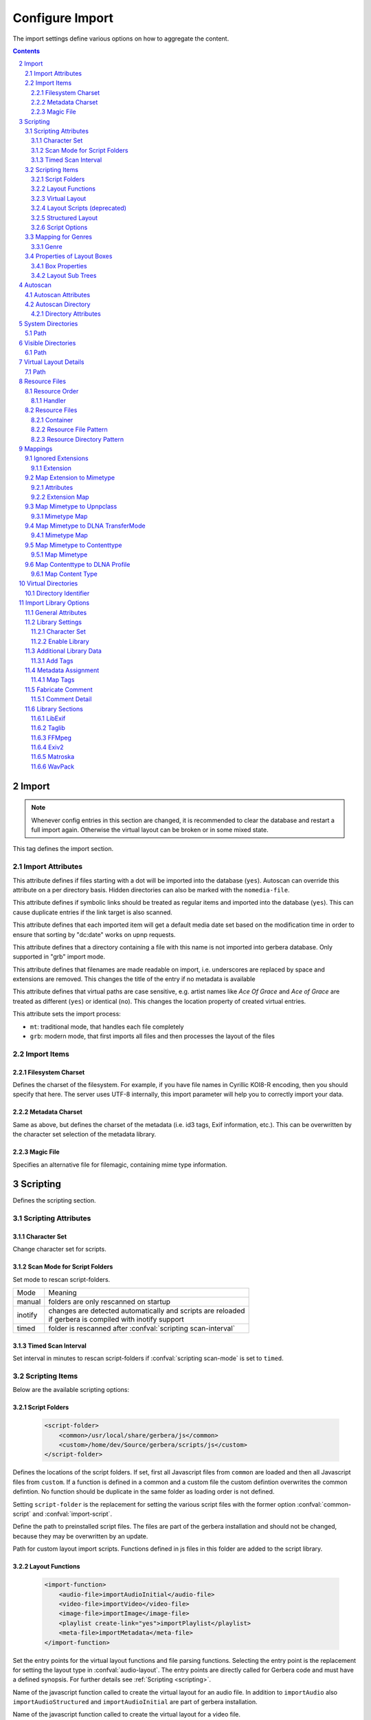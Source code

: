 .. index:: Configure Import

################
Configure Import
################

The import settings define various options on how to aggregate the content.

.. contents::
   :backlinks: entry
.. sectnum::
   :start: 2

.. admonition:: `Overall structure of import section (collapsible)`
   :collapsible: closed


   .. code-block:: xml

      <import>
        <filesystem-charset/>
        <metadata-charset/>
        <scripting>
          <script-folder>
            <common/>
            <custom/>
          </script-folder>
          <import-function/>
          <virtual-layout>
            <import-script/>
            <script-options>
              <script-option/>
            </script-options>
            <genre-map>
              </genre>
            </genre-map>
            <strctured-layout/>
            <boxlayout>
              <box/>
              <chain>
                <link/>
              </chain>
            </boxlayout>
          </virtual-layout>
        </scripting>
        <magic-file/>
        <autoscan>
          <directory/>
        </autoscan>
        <system-directories>
          <add-path/>
        </system-directories>
        <visible-directories>
          <add-path/>
        </visible-directories>
        <layout>
          <path/>
        </layout>
        <resources>
          <order/>
          <fanart/>
          <subtitle/>
          <metafile/>
          <resource/>
          <container/>
        </resources>
        <mappings>
          <ignore-extensions/>
          <extension-mimetype/>
          <mimetype-contenttype/>
          <mimetype-upnpclass/>
          <mimetype-dlnatransfermode/>
          <contenttype-dlnaprofile/>
        </mappings>
        <virtual-directories>
          <key/>
        </virtual-directories>
        <library-options>
          <libexif>
            <auxdata>
              <add-data/>
            </auxdata>
            <metadata>
              <add-data/>
            </metadata>
          </libexif>
          <id3>
            <auxdata>
              <add-data/>
            </auxdata>
            <metadata>
              <add-data/>
            </metadata>
          </id3>
          <ffmpeg>
            <auxdata>
              <add-data/>
            </auxdata>
            <metadata>
              <add-data/>
            </metadata>
          </ffmpeg>
          <exiv2>
            <auxdata>
              <add-data/>
            </auxdata>
            <metadata>
              <add-data/>
            </metadata>
          </exiv2>
          <mkv>
            <auxdata>
              <add-data/>
            </auxdata>
            <metadata>
              <add-data/>
            </metadata>
          </mkv>
          <wavpack/>
            <auxdata>
              <add-data/>
            </auxdata>
            <metadata>
              <add-data/>
            </metadata>
          </wavpack>
        </library-options>
        <online-content>
          ... see respective page
        </online-content>
      </import>


******
Import
******

.. Note::

    Whenever config entries in this section are changed, it is recommended to clear the database
    and restart a full import again. Otherwise the virtual layout can be broken or in some
    mixed state.

.. confval:: import
   :type: :confval:`Section`
   :required: true

   .. code:: xml

       <import hidden-files="no" follow-symlinks="no">

This tag defines the import section.

Import Attributes
-----------------

.. confval:: import hidden-files
   :type: :confval:`Boolean`
   :required: false
   :default: ``no``

   .. code:: xml

      hidden-files="yes"

This attribute defines if files starting with a dot will be imported into the database (``yes``). Autoscan can
override this attribute on a per directory basis. Hidden directories can also be marked with the ``nomedia-file``.

.. confval:: import follow-symlinks
   :type: :confval:`Boolean`
   :required: false
   :default: ``yes``

   .. code:: xml

       follow-symlinks="no"

This attribute defines if symbolic links should be treated as regular items and imported into the database (``yes``).
This can cause duplicate entries if the link target is also scanned.

.. confval:: default-date
   :type: :confval:`Boolean`
   :required: false
   :default: ``yes``

   .. code:: xml

       default-date="no"

This attribute defines that each imported item will get a default media date set based on the modification
time in order to ensure that sorting by "dc:date" works on upnp requests.

.. confval:: nomedia-file
   :type: :confval:`String`
   :required: false
   :default: ``.nomedia``

   .. code:: xml

       nomedia-file=".skip"

This attribute defines that a directory containing a file with this name is not imported into gerbera database.
Only supported in "grb" import mode.

.. confval:: readable-names
   :type: :confval:`Boolean`
   :required: false
   :default: ``yes``

   .. code:: xml

       readable-names="no"

This attribute defines that filenames are made readable on import, i.e. underscores are replaced by space and 
extensions are removed.
This changes the title of the entry if no metadata is available

.. confval:: case-sensitive-tags
   :type: :confval:`Boolean`
   :required: false
   :default: ``yes``

   .. code:: xml

       case-sensitive-tags="no"

This attribute defines that virtual paths are case sensitive, e.g. artist names like `Ace Of Grace` and `Ace of Grace` are treated as different (``yes``) or identical (``no``).
This changes the location property of created virtual entries.

.. confval:: import-mode
   :type: :confval:`Enum` ``grb|mt``
   :required: false
   :default: ``mt``

   .. code:: xml

       import-mode="grb"

This attribute sets the import process:

- ``mt``: traditional mode, that handles each file completely
- ``grb``: modern mode, that first imports all files and then processes the layout of the files


Import Items
------------

Filesystem Charset
^^^^^^^^^^^^^^^^^^

.. confval:: filesystem-charset
   :type: :confval:`String`
   :required: false
   :default: if ``nl_langinfo()`` function is present, this setting will be auto detected based on your system locale, else set to ``UTF-8``.

   .. code:: xml

      <filesystem-charset>UTF-8</filesystem-charset>

Defines the charset of the filesystem. For example, if you have file names in Cyrillic KOI8-R encoding, then you
should specify that here. The server uses UTF-8 internally, this import parameter will help you to correctly import your data.


Metadata Charset
^^^^^^^^^^^^^^^^

.. confval:: metadata-charset
   :type: :confval:`String`
   :required: false
   :default: if ``nl_langinfo()`` function is present, this setting will be auto detected based on your system locale, else set to ``UTF-8``.

   .. code:: xml

      <metadata-charset>UTF-8</metadata-charset>

Same as above, but defines the charset of the metadata (i.e. id3 tags, Exif information, etc.). This can be overwritten by
the character set selection of the metadata library.

Magic File
^^^^^^^^^^

.. confval:: magic-file
   :type: :confval:`String`
   :required: false
   :default: `System default`

   .. code:: xml

      <magic-file>/path/to/my/magic-file</magic-file>

Specifies an alternative file for filemagic, containing mime type information.


*********
Scripting
*********

.. confval:: scripting
   :type: :confval:`Section`
   :required: false

   .. code:: xml

      <scripting script-charset="UTF-8" scan-mode="inotify">

Defines the scripting section.

Scripting Attributes
--------------------

Character Set
^^^^^^^^^^^^^

.. confval:: script-charset
   :type: :confval:`String`
   :required: false
   :default: ``UTF-8``

   .. code:: xml

      script-charset="Latin1"

Change character set for scripts.

Scan Mode for Script Folders
^^^^^^^^^^^^^^^^^^^^^^^^^^^^

.. confval:: scripting scan-mode
   :type: :confval:`Enum` (``manual|inotify|timed``)
   :required: false
   :default: ``manual``

   .. versionadded:: 2.6.1
   .. code:: xml

      scan-mode="inotify"

Set mode to rescan script-folders.

+---------+---------------------------------------------------------------+
| Mode    | Meaning                                                       |
+---------+---------------------------------------------------------------+
| manual  | folders are only rescanned on startup                         |
+---------+---------------------------------------------------------------+
| inotify | | changes are detected automatically and scripts are reloaded |
|         | | if gerbera is compiled with inotify support                 |
+---------+---------------------------------------------------------------+
| timed   | folder is rescanned after :confval:`scripting scan-interval`  |
+---------+---------------------------------------------------------------+

Timed Scan Interval
^^^^^^^^^^^^^^^^^^^

.. confval:: scripting scan-interval
   :type: :confval:`Time`
   :required: false
   :default: ``48:00``

   .. code:: xml

      scan-interval="24:00"

Set interval in minutes to rescan script-folders if :confval:`scripting scan-mode` is set to ``timed``.

Scripting Items
---------------

Below are the available scripting options:

Script Folders
^^^^^^^^^^^^^^

.. confval:: script-folder
   :type: :confval:`Section`
   :required: true
.. versionadded:: 2.0
..

   .. code:: xml

      <script-folder>
          <common>/usr/local/share/gerbera/js</common>
          <custom>/home/dev/Source/gerbera/scripts/js</custom>
      </script-folder>


Defines the locations of the script folders. If set, first all Javascript files from ``common`` are loaded and
then all Javascript files from ``custom``. If a function is defined in a common and a custom file the custom defintion
overwrites the common defintion. No function should be duplicate in the same folder as loading order is not defined.

Setting ``script-folder`` is the replacement for setting the various script files with the former option :confval:`common-script` and :confval:`import-script`.

.. confval:: script-folder common
   :type: :confval:`Path`
   :required: true
   :default: ``${prefix}/share/gerbera/js``, `where ${prefix} is your installation prefix directory.`

   .. code:: xml

      <common>/usr/local/share/gerbera/js</common>

Define the path to preinstalled script files. The files are part of the gerbera installation and should not be changed,
because they may be overwritten by an update.

.. confval:: script-folder custom
   :type: :confval:`Path`
   :required: false

   .. code:: xml

      <custom>/etc/gerbera/js</custom>

Path for custom layout import scripts. Functions defined in js files in this folder are added to the script library.

.. _import-function:

Layout Functions
^^^^^^^^^^^^^^^^

.. confval:: import-function
   :type: :confval:`Section`
   :required: true
.. versionadded:: 2.0
..

   .. code:: xml

       <import-function>
           <audio-file>importAudioInitial</audio-file>
           <video-file>importVideo</video-file>
           <image-file>importImage</image-file>
           <playlist create-link="yes">importPlaylist</playlist>
           <meta-file>importMetadata</meta-file>
       </import-function>

Set the entry points for the virtual layout functions and file parsing functions. Selecting the entry point is the replacement for setting
the layout type in :confval:`audio-layout`. The entry points are directly called for Gerbera code and must have a defined synopsis.
For further details see :ref:`Scripting <scripting>`.

.. confval:: audio-file
   :type: :confval:`String`
   :required: false
   :default: ``importAudio``

Name of the javascript function called to create the virtual layout for an audio file.
In addition to ``importAudio`` also ``importAudioStructured`` and ``importAudioInitial`` are part of gerbera installation.

.. confval:: video-file
   :type: :confval:`String`
   :required: false
   :default: ``importVideo``

Name of the javascript function called to create the virtual layout for a video file.

.. confval:: image-file
   :type: :confval:`String`
   :required: false
   :default: ``importImage``

Name of the javascript function called to create the virtual layout for an image file.

.. confval:: playlist
   :type: :confval:`String`
   :required: false
   :default: ``importPlaylist``

Name of the javascript function called to parse a playlist file.

   .. confval:: playlist create-link
          :type: :confval:`Boolean`
          :required: false
          :default: ``yes``
   ..

      .. code:: xml

         create-link="no"

    Links the playlist to the virtual container which contains the expanded playlist items. This means, that
    if the actual playlist file is removed from the database, the virtual container corresponding to the playlist will also be removed.

.. confval:: meta-file
   :type: :confval:`String`
   :required: false
   :default: ``importMetadata``

Name of the javascript function invoked during the first import phase to gather metadata from additional files.
Currently support for ``nfo`` files is implemented (https://kodi.wiki/view/NFO_files/Templates).

The search pattern to identify metadata files is set in :confval:`resources` section.

.. _virtual-layout:

Virtual Layout
^^^^^^^^^^^^^^

.. confval:: virtual-layout
   :type: :confval:`Section`
   :required: true

   .. code:: xml

      <virtual-layout type="builtin" audio-layout="Default">

Defines options for the virtual container layout; the so called ”virtual container layout” is the way how the
server organizes the media according to the extracted metadata.
For example, it allows sorting audio files by Album, Artist, Year and so on.

.. confval:: virtual-layout type
   :type: :confval:`Enum` (``builtin|js|disabled``)
   :required: false
   :default: ``js`` if gerbera was compiled with javascript support, ``builtin`` otherwise.

   .. code:: xml
   
       type="js"

Specifies what will be used to create the virtual layout, possible values are:

-  ``builtin``: a default layout will be created by the server
-  ``js``: a user customizable javascript will be used (Gerbera must be compiled with js support)
-  ``disabled``: only PC-Directory structure will be created, i.e. no virtual layout

Specifies the virtual layout to be created:

.. confval:: audio-layout
   :type: :confval:`String`
   :required: false
   :default: ``Default``
.. versionremoved:: HEAD Migrate your configuration to use :ref:`import-function`.

-  **Default**: ``addAudio`` is used to create the virtual layout
-  **Structured**: ``addAudioStructured`` is used to create the virtual layout (only in combination with javascript)

.. confval:: video-layout
   :type: :confval:`String`
   :required: false
   :default: ``Default``
.. versionremoved:: HEAD Migrate your configuration to use :ref:`import-function`.

.. confval:: image-layout
   :type: :confval:`String`
   :required: false
   :default: ``Default``
.. versionremoved:: HEAD Migrate your configuration to use :ref:`import-function`.

The virtual layout can be adjusted using an import script which is defined as follows:

   .. code:: xml

      audio-layout="Default|Structured"
      video-layout="Default"
      image-layout="Default"

Layout Scripts (deprecated)
^^^^^^^^^^^^^^^^^^^^^^^^^^^

.. confval:: common-script
   :type: :confval:`Path`
   :required: false
   :default: ``${prefix}/share/gerbera/js/common.js``, `where ${prefix} is your installation prefix directory.`
.. versionremoved:: HEAD Migrate your configuration to use :ref:`import-function`.
.. versionchanged:: 2.0 Was required until 2.0, if virtual layout type is "js".
..

   .. code:: xml

       <common-script>/path/to/my/common-script.js</common-script>

Points to the so called common script - it is a shared library of js helper functions.
For more details read :ref:`scripting <scripting>`

.. confval:: custom-script
   :type: :confval:`Path`
   :required: false
   :default: empty
.. versionremoved:: HEAD Migrate your configuration to use :ref:`import-function`.
..

   .. code:: xml

      <custom-script>/path/to/my/custom-script.js</custom-script>

Points to the custom script - think of it as a custom library of js helper functions, functions added
there can be used in your import and in your playlist scripts. Theses functions also overwrite functions from the common script.
For more details read :ref:`scripting <scripting>`

.. confval:: import-script
   :type: :confval:`Path`
   :required: false
   :default: ``${prefix}/share/gerbera/js/import.js``, `where ${prefix} is your installation prefix directory.`
.. versionremoved:: HEAD Migrate your configuration to use :ref:`import-function`.
.. versionchanged:: 2.0 Was required until 2.0, if virtual layout type is "js".
..

   .. code:: xml

      <import-script>/path/to/my/import-script.js</import-script>

Points to the script invoked upon media import. For more details read about :ref:`scripting <scripting>`.

.. confval:: playlist-script
   :type: :confval:`Path`
   :required: false
   :default:  ``${prefix}/share/gerbera/js/playlists.js``, `where ${prefix} is your installation prefix directory.`
.. versionremoved:: HEAD Migrate your configuration to use :ref:`import-function`.
.. versionchanged:: 2.0 Was required until 2.0, if virtual layout type is "js".
..

   .. code:: xml

      <playlist-script create-link="yes">/path/to/my/playlist-script.js</playlist-script>

Points to the script that is parsing various playlists, by default parsing of pls, m3u and asx playlists is implemented,
however the script can be adapted to parse almost any kind of text based playlist. For more details read :ref:`scripting <scripting>`


   .. confval:: playlist-script create-link
          :type: :confval:`Boolean`
          :required: false
          :default: ``yes``
   ..

      .. code:: xml

         create-link="no"

    Links the playlist to the virtual container which contains the expanded playlist items. This means, that
    if the actual playlist file is removed from the database, the virtual container corresponding to the playlist will also be removed.


.. confval:: metafile-script
   :type: :confval:`Path`
   :required: false
   :default:  ``${prefix}/share/gerbera/js/metadata.js``, `where ${prefix} is your installation prefix directory.`
.. versionremoved:: HEAD Migrate your configuration to use :ref:`import-function`.
.. versionchanged:: 2.0 Was required until 2.0, if virtual layout type is "js".
..

   .. code:: xml

      <metafile-script>/path/to/my/metadata-script.js</metafile-script>

Points to the main metadata parsing script which is invoked during the first import phase to gather metadata from additional files.
Currently support for nfo files is implemented (https://kodi.wiki/view/NFO_files/Templates).

The search pattern is set in resources section.

Structured Layout
^^^^^^^^^^^^^^^^^

.. confval:: structured-layout
   :type: :confval:`Section`
   :required: false

   .. code:: xml

      <structured-layout skip-chars="" div-char="-" />

Adjust layout of boxes for large collections in structured layout. Set :confval:`audio-file` to ``importAudioStructured`` and choose values best for your media library.

   .. confval:: div-char
      :type: :confval:`String`
      :required: false
      :default: ``-``
   ..

      .. code:: xml

         div-char="+"

   Symbols to use around the box text.

   .. confval:: skip-chars
      :type: :confval:`String`
      :required: false
      :default: ``-``
   ..

      .. code:: xml

        skip-chars="+-"

   Special characters in the beginning of a title that are not used for building a box.

.. _script-options:

Script Options
^^^^^^^^^^^^^^

.. confval:: script-options
   :type: :confval:`Section`
   :required: false

   .. code:: xml

       <script-options></script-options>

Contains options to pass into scripts. All values are available in scripts as e.g.
``config['/import/scripting/virtual-layout/script-options/script-option'].test``.
For more details see :ref:`scripting <scripting>`

**Child tags:**

.. confval:: script-option
   :type: :confval:`Section`
   :required: false

   .. code:: xml

      <script-option name="test" value="42"/>

Set option ``value`` for option ``name``.

   .. confval:: script-option name
      :type: :confval:`String`
      :required: true
   ..

      .. code:: xml

          name="test"

   Name of the option.

   .. confval:: script-option value
      :type: :confval:`String`
      :required: true
   ..


      .. code:: xml

         value="42"

    Value of the option.

Mapping for Genres
------------------

Media files are tagged with a variety of genres. The goal of genre-mapping is to move serveral of these original genres into the
same box instead of creating a box for each genre.

.. confval:: genre-map
   :type: :confval:`Section`
   :required: false

   .. code:: xml

       <genre-map>
          <genre from="Special Disco Mix" to="Pop"/>
       </genre-map>

Define mapping of genres to other text.
Genres is relevant for :confval:`virtual-layout type` ``builtin`` and ``js`` regardless of its position
in the configuration file.

Genre
^^^^^

.. confval:: genre
   :type: :confval:`Section`
   :required: false

   .. code:: xml

      <genre from="Special Disco Mix" to="Pop"/>

Replace genre ``from`` by genre ``to``.

   .. confval:: genre from
      :type: :confval:`String`
      :required: true
   ..

      .. code:: xml

          from="Special Disco Mix"

   Original genre value. Can be a regular expression.

   .. confval:: genre to
      :type: :confval:`String`
      :required: true
   ..

      .. code:: xml

         to="Pop"

   Target genre value.

.. _boxlayout:

Properties of Layout Boxes
--------------------------

.. confval:: boxlayout
   :type: :confval:`Section`
   :required: false
   :default: Extensible Default: Without ``extend="true"`` all missing entries are reported

   .. versionadded:: 2.0.0
   .. code:: xml

      <boxlayout extend="true">
         <box key="Audio/myBox" title="New" class="object.container.album.musicAlbum" size="8" enabled="yes" />
      </boxlayout>

Boxlayout is relevant for :confval:`virtual-layout type` ``builtin`` and ``js`` regardless of its position
in the configuration file.

Box Properties
^^^^^^^^^^^^^^

.. confval:: box
   :type: :confval:`Section`
   :required: false

   .. code:: xml

       <box key="Audio/myBox" title="New" class="object.container.album.musicAlbum" size="8" enabled="yes" />

Set properties for box.

   .. confval:: box key
      :type: :confval:`String`
      :required: true
   ..

      .. code:: xml

          key="Audio/audioRoot"

   Configure Box ``key``.
   The key that is used in javascript and builtin layout to refer the the config.

   .. confval:: box title
      :type: :confval:`String`
      :required: true
   ..

      .. code:: xml

         title="Music"

   The title to use for the respective box.

   .. confval:: box class
      :type: :confval:`String`
      :required: false
      :default: ``object.container``
   ..

      .. code:: xml

         class="object.container.album.musicAlbum"

   Set the upnp class for the respective box.

   .. confval:: box upnp-shortcut
      :type: :confval:`String`
      :required: false
      :default: empty
   ..

      .. versionadded:: 2.4.0
      .. code:: xml

         upnp-shortcut="MUSIC_ARTISTS"

   Set the upnp shortcut label for this box. The last container created based on this
   box will be added to the shortcuts feature field.
   For more details see UPnP-av-ContentDirectory-v4-Service, page 357.

   .. confval:: box sort-key
      :type: :confval:`String`
      :required: false
      :default: empty
   ..

      .. versionadded:: 2.6.0
      .. code:: xml

         sort-key="0123"

   Define special sorting key for the box instead of its title.

   .. confval:: box enabled
      :type: :confval:`Boolean`
      :required: false
      :default: ``yes``
   ..

      .. code:: xml

         enabled="no"

   Disable the respective box. Disabling boxes depends on support by the respective layout.

   .. confval:: box searchable
      :type: :confval:`Boolean`
      :required: false
      :default: ``yes``
   ..

      .. versionadded:: HEAD
      .. code:: xml

         searchable="no"

   Activate/deactivate box content for search. Especially relevant for artists, albums and genres.
   To avoid duplicate results in search only one box of each type should be searchable.
   The respective layout may overwrite the setting to enforce this rule.

   .. confval:: box size
      :type: :confval:`Interval`
      :required: false
      :default: ``1``
   ..

      .. code:: xml

         size="6"

   Type of the box in structured layout. The following values are supported

   -  ``1``: One large box
   -  ``2``: Two boxes with 13 items each
   -  ``3``: Boxes with 8, 9, 9 letters
   -  ``4``: Boxes with 7, 6, 7, 6 letters
   -  ``5``: Boxes with 5, 5, 5, 6, 5 letters
   -  ``6``: Boxes with 4, 5, 4, 4, 5, 4 letters
   -  ``7``: Boxes with 4, 3, 4, 4, 4, 3, 4 letters
   -  ``9``: Boxes with 5, 5, 5, 4, 1, 6 letters; a large box for T
   -  ``13``: Boxes with 2 letters each
   -  ``26``: A speparate box for each letter

Layout Sub Trees
^^^^^^^^^^^^^^^^

.. confval:: chain
   :type: :confval:`Section`
   :required: false

   .. versionadded:: 2.6.0
   .. code:: xml

      <chain type="audio|video|image">
        <link key=".." />
      </chain>

Define a user specific sub tree in virtual layout. Only available for ``js`` layout.

   .. confval:: chain type
      :type: :confval:`Enum` (``audio|video|image``)
      :required: true
   ..

      .. code:: xml

         type="audio|video|image"

      Set the import script type where the chain is added. Valid values are:
      ``audio``, ``video`` and ``image``.

**Child tags:**

.. confval:: link
   :type: :confval:`Section`
   :required: false

   .. code:: xml

       <link key="Audio/audioTest" title="obj.title" metaData="obj.metaData" />
       <link key="Audio/audioRoot"/>

Define or reference link in chain.

**Attributes:**

   .. confval:: link key
      :type: :confval:`String`
      :required: true
   ..

      .. code:: xml

         key="Audio/audioRoot"

   Either the key of an existing ``<box>`` or the identifier of a new box.

   .. confval:: link properties
      :type: :confval:`String`
      :required: false
   ..

      .. code:: xml

         title="obj.title"
         class="'object.container.genre.musicGenre'"
         upnpShortcut="''"
         sortKey="'0000' + obj.title"
         res="obj.res"
         aux="obj.aux"
         refID="obj.id"

   Set the properties of the container to be created. Property stateents
   are evaluated in javascript with ``obj`` and ``media`` objects as
   sources. Constant values must be enclosed in ticks ``''``.

   .. confval:: link metaData
      :type: :confval:`String`
      :required: false
   ..

      .. code:: xml

          metaData="obj.metaData"
          metaData="M_ALBUM: obj.metaData[M_ALBUM], M_ARTIST: obj.metaData[M_ALBUMARTIST]"

   Define the metadata of the new container. For metadata there is a second format for the
   properties: ``M_ALBUM: obj.metaData[M_ALBUM], M_ARTIST: obj.metaData[M_ALBUMARTIST]``.
   Individual metadata properties can be set and must be separated by commas. The list of
   available properties can be found in :ref:`scripting <scripting>`.


.. _autoscan:

********
Autoscan
********

.. confval:: autoscan
   :type: :confval:`Section`
   :required: false

   .. code:: xml

      <autoscan use-inotify="auto" inotify-attrib="yes">

Specifies a list of default autoscan directories.

This section defines persistent autoscan directories. It is also possible to define autoscan directories in the UI,
the difference is that autoscan directories that are defined via the config file can not be removed in the UI.
Even if the directory gets removed on disk, the server will try to monitor the specified location and will re add
the removed directory if it becomes available/gets created again.

Autoscan Attributes
-------------------

   .. confval:: use-inotify
      :type: :confval:`Enum` (``yes|no|auto``)
      :required: false
      :default: ``auto``
   ..

      .. code:: xml

         use-inotify="yes"

   Specifies if the inotify autoscan feature should be enabled. The default value is ``auto``, which means that
   availability of inotify support on the system will be detected automatically, it will then be used if available.
   Setting the option to 'no' will disable inotify even if it is available. Allowed values: "yes", "no", "auto"

   .. confval:: inotify-attrib
      :type: :confval:`Boolean`
      :required: false
      :default: ``no``
   ..

      .. versionadded:: 2.2.0
      .. code:: xml

         inotify-attrib="yes|no"

    Specifies if the inotify will also monitor for attribute changes like owner change or access given.

Autoscan Directory
------------------

.. confval:: directory
   :type: :confval:`Section`
   :required: false

   .. code:: xml

      <directory location="/media" mode="timed" interval="3600"
                 recursive="no" hidden-files="no"/>
      <directory location="/audio" mode="inotify"
                 recursive="yes" hidden-files="no"/>
      <directory location="/video" mode="manual"
                 recursive="yes" hidden-files="no"/>

Defines an autoscan directory and it's parameters.

Directory Attributes
^^^^^^^^^^^^^^^^^^^^

.. confval:: directory location
   :type: :confval:`Path`
   :required: true
..

   .. code:: xml

      location=...

Absolute path to the directory that shall be monitored.

.. confval:: directory mode
   :type: :confval:`Enum` (``inotify|timed|manual``)
   :required: true
..

   .. code:: xml

      mode="inotify|timed|manual"

The values have the following meaning:

- ``timed`` mode rescans the given directory in specified intervals
- ``inotify`` mode uses the kernel inotify mechanism to watch for filesystem events.
- ``manual`` requires user interaction on web ui.

.. confval:: directory interval
   :type: :confval:`Time`
   :required: true
..

   .. code:: xml

      interval="1500"

Scan interval in seconds. The value can be given in a valid time format.

.. confval:: directory recursive
   :type: :confval:`Boolean`
   :required: true
   :default: ``no``
..

   .. code:: xml

      recursive="yes"

Specifies if autoscan shall monitor the given directory including all sub directories.

.. confval:: directory dirtypes
   :type: :confval:`Boolean`
   :required: false
   :default: ``yes``
..

   .. versionadded:: 2.3.0
   .. code:: xml

      dirtypes="no"

Specifies if containers in PC Directory will get container types like albums based
on the majority of child items.

.. confval:: directory hidden-files
   :type: :confval:`Boolean`
   :required: false
   :default: `value specified in` :confval:`import hidden-files`
..

   .. code:: xml

      hidden-files="no"

Process hidden files, overrides the ``hidden-files`` value in the ``<import/>`` tag.

.. confval:: directory follow-symlinks
   :type: :confval:`Boolean`
   :required: false
   :default: `value specified in` :confval:`import follow-symlinks`
..

   .. versionadded:: 2.0.0
   .. code:: xml

      follow-symlinks="no"

Symbolic links should be treated as regular items and imported into the database (``yes``).
This can cause duplicate entries if the link target is also scanned
overrides the ``follow-symlinks`` value in the ``<import/>`` tag.

.. confval:: directory retry-count
   :type: :confval:`Integer` (non-negative)
   :required: false
   :default: ``0``
..

   .. versionadded:: 2.2.0
   .. code:: xml

      retry-count="3"

This attribute can be used to allow multiple attempts to access files
in case of mounted volumes. In some cases inotify events are raised
before the directory or file is fully available, causing an access
permission error and the import fails.
This attribute is only available in config.xml at the moment.

.. confval:: force-reread-unknown
   :type: :confval:`Boolean`
   :required: false
   :default: ``no``
..

   .. versionadded:: 2.5.0
   .. code:: xml

      force-reread-unknown="yes"

This attribute forces that files without changes are reread (on startup) if their upnp class is unset or "object.item".
This can happen if the first scan (e.g. via inotify) did not get all details of the file correctly.
This is mostly the case if the media folder is exported on the network and files are written via network.
Be aware that the startup will take longer if there is a large number of non-media files in the folder

.. confval:: media-type
   :type: :confval:`String`
   :required: false
   :default: ``Any``
..

   .. code:: xml
   
       media-type="Music|AudioBook"

Only import audio/image/video from directory to virtual layout if upnp class is subclass.
Values can be concatenated by ``|``. Allowed values are:

+------------------+--------------------------------------+
| Value            | Upnp Class                           |
+==================+======================================+
| Any              | object.item                          |
+------------------+--------------------------------------+
| Audio            | object.item.audioItem                |
+------------------+--------------------------------------+
| Music            | object.item.audioItem.musicTrack     |
+------------------+--------------------------------------+
| AudioBook        | object.item.audioItem.audioBook      |
+------------------+--------------------------------------+
| AudioBroadcast   | object.item.audioItem.audioBroadcast |
+------------------+--------------------------------------+
| Image            | object.item.imageItem                |
+------------------+--------------------------------------+
| Photo            | object.item.imageItem.photo          |
+------------------+--------------------------------------+
| Video            | object.item.videoItem                |
+------------------+--------------------------------------+
| Movie            | object.item.videoItem.movie          |
+------------------+--------------------------------------+
| MusicVideo       | object.item.videoItem.musicVideoClip |
+------------------+--------------------------------------+
| TV               | object.item.videoItem.videoBroadcast |
+------------------+--------------------------------------+

.. confval:: container-type-audio
   :type: :confval:`String`
   :required: false
   :default: ``object.container.album.musicAlbum``
..

.. confval:: container-type-image
   :type: :confval:`String`
   :required: false
   :default: ``object.container.album.photoAlbum``
..

.. confval:: container-type-video
   :type: :confval:`String`
   :required: false
   :default: ``object.container``
..

   .. code:: xml

      container-type-audio="object.container"
      container-type-image="object.container"
      container-type-video="object.container"

Set the default container type for virtual containers and for physical containers in grb-mode during import.
This is especially useful if the virtual layout simulates the filesystem structure and is not derived from metadata.
The first object that is added to the container determines the property (audio/image/video) used.

******************
System Directories
******************

.. confval:: system-directories
   :type: :confval:`Section`
   :required: false
   :default: Extensible Default, see :confval:`extend`

   .. code:: xml

      <system-directories>
         <add-path name="/sys"/>
      </system-directories>

Specifies a list of system directories hidden in filesystem web ui.

If the element does not exists, the default list of system directories is set to ``/bin, /boot, /dev, /etc, /lib, /lib32, /lib64, /libx32, /proc, /run, /sbin, /sys, /tmp, /usr, /var``.

Path
----

.. confval:: system-directories add-path
   :type: :confval:`Section`
   :required: false
..

   .. code:: xml

      <add-path name="/sys"/>

Defines a system directory.

   .. confval:: system-directories add-path name
      :type: :confval:`Path`
      :required: true
   ..

      .. code:: xml

         name="/sys"

   Absolute path to the directory that shall be hidden.


*******************
Visible Directories
*******************

.. confval:: visible-directories
   :type: :confval:`Section`
   :required: false
   :default: Extensible Default, see :confval:`extend`

   .. code:: xml

      <visible-directories>
          <add-path name="/home/media"/>
      </visible-directories>

Specifies a list of system directories visible in filesystem web ui. It can contain any path which is accessible by the gerbera server.

If the element exists it supercedes :confval:`system-directories`, i.e., only visible directories can be selected in web ui.
This is the more forward way of defining content but cannot be defaulted.

Path
----

.. confval:: visible-directories add-path
   :type: :confval:`Section`
   :required: false
..

   .. code:: xml
 
       <add-path name="/home/media"/>

Defines a visible directory.

The attributes specify various options:

   .. confval:: visible-directories add-path name
      :type: :confval:`Path`
      :required: true
   ..

      .. code:: xml

         name="/home/media"

   Absolute path to the directory that shall be visible.


**********************
Virtual Layout Details
**********************

.. confval:: layout
   :type: :confval:`Section`
   :required: false
..

   .. code:: xml

      <layout parent-path="yes">
        <path from="Videos/Action" to="Action-Videos"/>
      </layout>

Defines various layout options for generated virtual layout.

   .. confval:: parent-path
      :type: :confval:`Boolean`
      :required: true
      :default: ``no``
   ..

      .. code:: xml

         parent-path="yes"

   Values of ``yes`` or ``no`` are allowed, specifies if parent path is added to virtual layout.
   If set to ``no`` "/home/.../Videos/Action/a.mkv" with rootpath "/home/.../Videos" becomes "Action"
   otherwise "Videos/Action". Setting to ``yes`` produces the layout of gerbera before version 1.5.

Path
----

.. confval:: layout path
   :type: :confval:`Section`
   :required: false
..

   .. code:: xml

      <path from="Videos/Action" to="Action-Videos"/>

Map a virtual path element. This allows reducing path elements or merging different sources into a common tree.
Thema replacement is executed after calculation of virtual layout, i.e. after builtin or js layout script.

   .. confval:: path from
      :type: :confval:`String`
      :required: true
   ..

      .. code:: xml

         from="..."

   Source path. Can be a regular expression.

   .. confval:: path to
      :type: :confval:`String`
      :required: true
   ..

      .. code:: xml

         to="..."

   Target path. ``/`` can be used to create sub structure.


**************
Resource Files
**************

.. confval:: resources
   :type: :confval:`Section`
   :required: false
..

   .. code:: xml

      <resources case-sensitive="yes">

Defines various resource options for file based resources. Older versions of Gerbera added sereral files automatically.
For performance reasons no pattern is added by default anymore. You can set up your correct fanart file by yourself,
if no image is embedded in your media. If you have subtitle files, add the correct pattern, also.

   .. confval:: case-sensitive
      :type: :confval:`Boolean`
      :required: false
      :default: ``yes``
   ..

      .. code:: xml

         case-sensitive="no"

   This attribute defines whether search patterns are treated case sensitive or not, i.e. if set to ``no`` the file name
   ``cover.png`` matches anything like ``Cover.PNG`` or ``cover.PNG``.

Resource Order
--------------

.. confval:: order
   :type: :confval:`Section`
   :required: false
..

    .. code:: xml

        <order>...</order>

Define the order in which the metadata is rendered in the output

Handler
^^^^^^^

.. confval:: handler
   :type: :confval:`Section`
   :required: false
..

   .. code:: xml

      <handler name="Fanart"/>

   .. confval:: handler name
      :type: :confval:`String`
      :required: true
   ..

      .. code:: xml

         name="..."


    Valid handler names are ``Default``, ``LibExif``, ``TagLib``, ``Transcode``, ``Fanart``, ``Exturl``, ``MP4``, ``FFmpegThumbnailer``, ``Flac``, ``Matroska``, ``Subtitle``, ``Resource``, ``ContainerArt``

Resource Files
--------------

.. confval:: container
   :type: :confval:`Section`
   :required: false
   :default: Extensible Default, see :confval:`extend`
.. confval:: fanart
   :type: :confval:`Section`
   :required: false
   :default: Extensible Default, see :confval:`extend`
.. confval:: subtitle
   :type: :confval:`Section`
   :required: false
   :default: Extensible Default, see :confval:`extend`
.. confval:: metafile
   :type: :confval:`Section`
   :required: false
   :default: Extensible Default, see :confval:`extend`
.. confval:: resource
   :type: :confval:`Section`
   :required: false
   :default: Extensible Default, see :confval:`extend`

   .. code:: xml

      <container location="images" parentCount="2" minDepth="2">
         <add-file name="folder.jpg" />
         <add-file name="poster.jpg" />
         <add-file name="cover.jpg" />
         <add-file name="albumartsmall.jpg" />
      </container>
      <fanart>
         <add-dir name="." pattern="%filename%" mime="image/*" />
         <add-file name="%title%.jpg" />
         <add-file name="%filename%.jpg" />
         <add-file name="%album%.jpg" />
      </fanart>
      <subtitle>
         <add-dir name="." pattern="%filename%" mime="application/x-srt" />
      </subtitle>
      <metafile>...</metafile>
      <resource>...</resource>

Define file patterns to search for fanart, subtitle, metafiles and resources respectivly.

``container``, ``fanart``, ``metafile`` and ``subtitle`` patterns are used to identify external resources which are added to each item if the pattern matches.

``resource`` patterns are used to trigger rescan of the whole directory if such a file was changed, added or removed.

Each of these tags can contain multiple ``add-file`` or ``add-dir`` entries. ``container`` has additional attributes.

Container
^^^^^^^^^

Set up container images. The fanart of a media file is added automatically as a thumbnail to the container (e.g. the album container).
The setting depends on the chosen layout and is only fully respected if the layout script does not set own properties (which was the case in older javascript layouts).

.. confval:: resource container location
   :type: :confval:`Path`
   :required: false
   :default: `empty`
..

   .. code:: xml

      location="/mnt/images"

Path to the directory containing the images to load. Relative paths are assumed to be under the server's home.
Drop your artists' images or logos for default containers here and they are displayed as thumbnail when browsing with a compatible client.
If the image is not found in that location, it is also searched in the physical folder itself.

.. confval:: parentCount
   :type: :confval:`Integer`
   :required: false
   :default: ``2``
..

   .. code:: xml

      parentCount="4"

This setting allows to increase the number of levels which the fanart of a media file can be propagated upwards (examples refer to basic layout /Root/Audio/Artist/Album/song).
A value of 1 adds the fanart only to the direct parent container when a media file is added (e.g. the Album container).
A value of 2 means you propagate that image to the parent container as well (e.g. the Artist container).
A value of 0 blocks propagation completely.

.. confval:: minDepth
   :type: :confval:`Integer`
   :required: false
   :default: ``2``
..

   .. code:: xml

       minDepth="1"

Depending on the virtual layout propagating thumbnails can reach containers like Video or Audio. This settings forces a minimal depth for propagation to apply.
It is setting the minimum number of path elements for container using fanart from media files (e.g. /Root/Audio/Artist has level 3 so the image can be set).


Resource File Pattern
^^^^^^^^^^^^^^^^^^^^^

File patterns can be configured for each resource type.

.. confval:: resource add-file
   :type: :confval:`Section`
   :required: false
..

   .. code:: xml

      <add-file name="cover.png"/>
      <add-file name="%filename%.srt"/>

   .. confval:: resource add-file name
      :type: :confval:`String`
      :required: true
   ..

      .. code:: xml

         name="..."

   Add file search pattern to resource handler. The search pattern can contain variables:

   - ``%album%``: Value of the album tag
   - ``%albumArtist%``: Value of the albumArtist tag
   - ``%artist%``: Value of the artist tag
   - ``%filename%``: Name of the file without extension or name of the container
   - ``%genre%``: Value of the genre tag
   - ``%title%``: Value of the title tag
   - ``%composer%``: Value of the composer tag

Resource Directory Pattern
^^^^^^^^^^^^^^^^^^^^^^^^^^

.. confval:: resource add-dir
   :type: :confval:`Section`
   :required: false
..

   .. code:: xml

      <add-dir name="/data/subtitles/%title%" ext="srt"/>
      <add-dir name="/data/subtitles" ext="%title%*.srt"/>
      <add-dir name="%filename%" ext="srt"/>
      <add-dir pattern="%filename%*" ext="srt"/>
      <add-dir name="." pattern="%filename%*" mime="image/*"/>

   .. confval:: resource add-dir name
      :type: :confval:`String`
      :required: true
   ..

      .. code:: xml

         name="..."

   Add directory search pattern to resource handler. The search pattern can contain the same variables as :confval:`resource add-file name`.
   If the directory is relative the file is searched in a subdirectory of the directory containing the media file.
   If the directory is empty or just ``.`` it is replaced by the directory of the media file.

   .. confval:: resource add-dir ext
      :type: :confval:`String`
      :required: false
   ..

      .. code:: xml

         ext="..."

   Define the extension or file name pattern. The search pattern can contain the same variables as :confval:`resource add-file name`.
   If it does not contain a ``.`` it is considered as extension.
   If it contains a ``.`` the part before can contain ``*`` and ``?`` as wildcards and must exactly match the resource file name.

   .. confval:: resource add-dir pattern
      :type: :confval:`String`
      :required: false
   ..

      .. code:: xml

         pattern="..."

   Define the file name pattern in the directory. The search pattern can contain the same variables as :confval:`resource add-file name`.
   It can contain ``*`` and ``?`` as wildcards and must exactly match the resource file name.

   .. confval:: resource add-dir mime
      :type: :confval:`String`
      :required: false
   ..

      .. code:: xml

         mime="image/*"

   Define the mime type to search for with pattern as name. Specifying a mime type allows omitting the extension in conjunciton with
   :ref:`extension-to-mimetype-mapping <extension-mimetype>`.


A sample configuration would be:

.. code-block:: xml

    <resources case-sensitive="no">
        <fanart>
            <add-file name="cover.png"/>
            <add-dir name="." pattern="%filename%*" mime="image/*"/>
        </fanart>
        <subtitle>
            <add-file name="%filename%.srt"/>
            <add-dir name="/data/subtitles/%title%" ext="srt"/>
            <add-dir pattern="%filename%*" ext="srt"/>
        </subtitle>
        <resource>
            <add-file name="cover.png"/>
            <add-file name="%filename%.srt"/>
        </resource>
    </resources>


.. _import-mappings:

********
Mappings
********

.. confval:: mappings
   :type: :confval:`Section`
   :required: false
..

   .. code:: xml

      <mappings>...</mappings>

Defines various mapping options for importing media, currently two subsections are supported.

This section defines mime type and upnp:class mappings, it is vital if filemagic is not available - in this case
media type auto detection will fail and you will have to set the mime types manually by matching the file extension.
It is also helpful if you want to override auto detected mime types or simply skip filemagic processing for known file types.


Ignored Extensions
------------------
.. confval:: ignore-extensions
   :type: :confval:`Section`
   :required: false
..

.. code:: xml

    <ignore-extensions>
       <add-file name="part"/>
    </ignore-extensions>

This section holds the extensions to exclude from metdata handling.

Extension
^^^^^^^^^
.. confval:: ignore-extensions add-file
   :type: :confval:`Section`
   :required: false
..

   .. code:: xml

      <add-file name="part"/>

   .. confval:: ignore-extensions add-file name
      :type: :confval:`String`
      :required: true
   ..

      .. code:: xml

         name="..."

Specifies a file name extension (everything after the last dot ".") to ignore.

Note:
    This improves the import speed, because files are ignored completely.

Note:
    The extension is case sensitive, if :confval:`extension-mimetype case-sensitive` is set to ``yes``

.. _extension-mimetype:

Map Extension to Mimetype
-------------------------

.. confval:: extension-mimetype
   :type: :confval:`Section`
   :required: false
   :default: Extensible default, see :confval:`extend`
..

   .. code:: xml

      <extension-mimetype ignore-unknown="no" case-sensitive="no">
          <map from="mp3" to="audio/mpeg"/>
      </extension-mimetype>

This section holds the file name extension to mime type mappings.

Attributes
^^^^^^^^^^

.. confval:: extension-mimetype ignore-unknown
   :type: :confval:`String`
   :required: true
   :default: ``no``
..

   .. code:: xml

      ignore-unknown="yes"

If ignore-unknown is set to "yes", then only the extensions that are listed in this section are imported.

.. confval:: extension-mimetype case-sensitive
   :type: :confval:`String`
   :required: true
   :default: ``no``
..

   .. code:: xml

      case-sensitive="yes"

Specifies if extensions listed in this section are case sensitive.

Extension Map
^^^^^^^^^^^^^

.. confval:: extension-mimetype map
   :type: :confval:`Section`
   :required: false
..

   .. code:: xml

      <map from="mp3" to="audio/mpeg"/>

   .. confval:: extension-mimetype map from
      :type: :confval:`String`
      :required: true
   ..

      .. code:: xml

         from="mp3"

   .. confval:: extension-mimetype map to
      :type: :confval:`String`
      :required: true
   ..

      .. code:: xml

         to="audio/mpeg"

Specifies a mapping from a certain file name extension (everything after the last dot ".") to mime type.

Note:
    This improves the import speed, because invoking libmagic to discover the right mime type of a file is
    omitted for files with extensions listed here.

Note:
    The extension is case sensitive, if :confval:`extension-mimetype case-sensitive` is set to ``yes``


Map Mimetype to Upnpclass
-------------------------

.. confval:: mimetype-upnpclass
   :type: :confval:`Section`
   :required: false
   :default: Extensible default, see :confval:`extend`
..

   .. code:: xml

      <mimetype-upnpclass>
         <map from="audio/*" to="object.item.audioItem.musicTrack"/>
      </mimetype-upnpclass>

This section holds the mime type to upnp:class mappings.

Mimetype Map
^^^^^^^^^^^^

.. confval:: mimetype-upnpclass map
   :type: :confval:`Section`
   :required: false
..

   .. code:: xml

      <map from="audio/*" to="object.item.audioItem.musicTrack"/>

   .. confval:: mimetype-upnpclass map from
      :type: :confval:`String`
      :required: true
   ..

      .. code:: xml

         from="audio/*"

    Set source mimetype.

   .. confval:: mimetype-upnpclass map to
      :type: :confval:`String`
      :required: true
   ..

      .. code:: xml

         to="object.item.audioItem.musicTrack"

    Set target UPnPClass.

Specifies a mapping from a certain mime type to ``upnp:class`` in the Content Directory. The mime type can either be
entered explicitly ``audio/mpeg`` or using a wildcard after the slash ``audio/*``.
The values of :confval:`mimetype-upnpclass map from` and :confval:`mimetype-upnpclass map to`
attributes are case sensitive.

For detailled mapping the :confval:`mimetype-upnpclass map from` attribute can specify further filtering criteria like ``upnp:genre=Book`` which is
expanded to `if genre contains Book`.

* Example

.. code:: xml

    <mimetype-upnpclass>
      <map from="application/ogg" to="object.item.audioItem.musicTrack"/>
      <map from="audio/*" to="object.item.audioItem"/>
      <map from="audio/*;tracknumber>0" to="object.item.audioItem.musicTrack"/>
      <map from="audio/*;upnp:genre=Book" to="object.item.audioItem.audioBook"/>
      <map from="image/*" to="object.item.imageItem"/>
      <map from="image/*;location=Camera" to="object.item.imageItem.photo"/>
      <map from="video/*" to="object.item.videoItem"/>
    </mimetype-upnpclass>


Map Mimetype to DLNA TransferMode
---------------------------------

.. confval:: mimetype-dlnatransfermode
   :type: :confval:`Section`
   :required: false
   :default: Extensible default, see :confval:`extend`
..

   .. code:: xml

      <mimetype-dlnatransfermode>
       <map from="audio/*" to="Streaming"/>
      <mimetype-dlnatransfermode>

This section holds the mime type to dlna transfer mode mappings. It is added to the http-header ``transferMode.dlna.org`` of the file request.

Mimetype Map
^^^^^^^^^^^^

.. confval:: mimetype-dlnatransfermode map
   :type: :confval:`Section`
   :required: false
..

   .. code:: xml

      <map from="audio/*" to="Streaming"/>
      <map from="video/*" to="Streaming"/>
      <map from="image/*" to="Interactive"/>
      <map from="text/*" to="Background"/>

   .. confval:: mimetype-dlnatransfermode map from
      :type: :confval:`String`
      :required: true
   ..

      .. code:: xml

         from="audio/*"

    Set source mimetype.

   .. confval:: mimetype-dlnatransfermode map to
      :type: :confval:`Enum` (``Streaming|Interactive|Background``)
      :required: true
   ..

      .. code:: xml

         to="Streaming"

    Set target DLNA transfermode.

Specifies a mapping from a certain mime type to transfer mode. The mime type can either be
entered explicitly "audio/mpeg" or using a wildcard after the slash ``audio/*``.
The values of :confval:`mimetype-dlnatransfermode map from` and :confval:`mimetype-dlnatransfermode map to`
attributes are case sensitive.

Map Mimetype to Contenttype
---------------------------

.. confval:: mimetype-contenttype
   :type: :confval:`Section`
   :required: false
   :default: Extensible default, see :confval:`extend`
..

   .. code:: xml

      <mimetype-contenttype>
        <treat mimetype="audio/mpeg" as="mp3"/>
      </mimetype-contenttype>

This section makes sure that the server knows about remapped mimetypes and still extracts the metadata correctly.
If the user remaps mp3 files to a different mimetype, we must know about it so we can still pass this item to taglib
for metadata extraction.

Note:
  If this section is not present in your config file, the defaults will be filled in automatically.
  However, if you add an empty tag, without defining the following ``<treat>`` tags, the server assumes that
  you want to have an empty list and no files will be process by the metadata handler.


Map Mimetype
^^^^^^^^^^^^

.. confval:: mimetype-contenttype treat
   :type: :confval:`Section`
   :required: false
..

   .. code:: xml

      <treat mimetype="audio/mpeg" as="mp3"/>

Tells the server what content the specified mimetype actually is in order to pick the correct DLNA profile.

   .. confval:: mimetype-contenttype treat mimetype
      :type: :confval:`String`
      :required: true
   ..

      .. code:: xml

         mimetype="audio/mpeg"

    Set source mimetype.

   .. confval:: mimetype-contenttype treat as
      :type: :confval:`String`
      :required: true
   ..

      .. code:: xml

         as="mp3"

    Set target content type.

    It makes no sense to use values that are not defined in :confval:`contenttype-dlnaprofile`.
    The attribute can have addional values:

    - ``playlist``: The content is a playlist and should be processed by the playlist parser script.

.. _contenttype-dlnaprofile:

Map Contenttype to DLNA Profile
-------------------------------

.. confval:: contenttype-dlnaprofile
   :type: :confval:`Section`
   :required: false
   :default: Extensible default, see :confval:`extend`
..

   .. code:: xml

      <contenttype-dlnaprofile>
        <map from="mp4" videoCodec="h264" audioCodec="aac" to="AVC_MP4_MP_HD_720p_AAC"/>
      </contenttype-dlnaprofile>

This section holds the content type to dlnaprofile mappings.

Map Content Type
^^^^^^^^^^^^^^^^

.. confval:: contenttype-dlnaprofile map
   :type: :confval:`Section`
   :required: false
..

   .. code:: xml

      <map from="mp4" to="AVC_MP4_BL_CIF30_AAC_MULT5"/>
      <map from="mp4" videoCodec="h264" audioCodec="aac" to="AVC_MP4_MP_HD_720p_AAC"/>

Specifies a mapping from a certain content type to a dlna profile in the Content Directory.
In order to access special profiles you can specify a resource attribute with its required value. If multiple entries for the same
mimetype exist, mappings with more details are preferred to simple from-to mappings.
Resource attributes can be seen in the details page for an item on the web UI. The value must either match exactly the transformed value (incl. unit) or the raw value.

   .. confval:: contenttype-dlnaprofile map from
      :type: :confval:`String`
      :required: true
   ..

      .. code:: xml

         from="mp4"

    Set source content type.

   .. confval:: contenttype-dlnaprofile map to
      :type: :confval:`String`
      :required: true
   ..

      .. code:: xml

         to="AVC_MP4_MP_HD_720p_AAC"

    Set target DLNA profile.

Profile Catalog:
   If you want to make your DLNA device play specific media the following list of profiles may be helpful:

   .. literalinclude:: ./profiles.xml
      :language: xml

.. Note::

    Feel free to provide us improvements to this list!


.. _virtual-directories:

*******************
Virtual Directories
*******************

.. confval:: virtual-directories
   :type: :confval:`Section`
   :required: false
   :default: Extensible default, see :confval:`extend`
..

.. code:: xml

   <virtual-directories>
      <key metadata="M_ALBUMARTIST" class="object.container.album.musicAlbum"/>
      <key metadata="M_UPNP_DATE" class="object.container.album.musicAlbum"/>
      <key metadata="LOCATION" class="object.container.album.musicAlbum"/>
      <key metadata="M_ARTIST_1" class="object.container.album.musicAlbum"/>
   </virtual-directories>

This section holds the additional identifiers for virtual directories to make sure, e.g. albums with the same title
are distiguished by their artist even if the displayed text is identical.

Directory Identifier
--------------------

.. confval:: virtual-directories key
   :type: :confval:`Section`
   :required: false
..

   .. code:: xml

      <key metadata="M_ARTIST" class="object.container.album"/>

Add additional identifier for directory of upnp class.

   .. confval:: virtual-directories key metadata
      :type: :confval:`String`
      :required: true
   ..

      .. code:: xml

         metadata="M_ARTIST_1"

   Specifies the metadata field to add for identification internally. For a list of valid metadata see :ref:`Metadata <upnp-tags>`.
   If ``_1`` is added to the name of the key only the first item in the list is picked (if there are multiple like for ``M_ARTIST``).
   In addition ``LOCATION`` references to the location property retrieved from the layout script.

   .. confval:: virtual-directories key class
      :type: :confval:`String`
      :required: false
      :default: `empty`
   ..

      .. code:: xml

         class="object.container.album"

   Restrict the key to containers of the given upnp class.


.. _library-options:

**********************
Import Library Options
**********************

.. confval:: library-options
   :type: :confval:`Section`
   :required: false

   .. code:: xml

      <library-options>...</library-options>

This section holds options for the various supported import libraries, it is useful in conjunction with virtual
container scripting, but also allows to tune some other features as well.

Currently the :confval:`library-options` allow additional extraction of the so called auxilary data (explained below) and
provide control over the video thumbnail generation.

Here is some information on the auxdata: UPnP defines certain tags to pass along metadata of the media
(like title, artist, year, etc.), however some media provides more metadata and exceeds the scope of UPnP.
This additional metadata can be used to fine tune the server layout, it allows the user to create a more
complex container structure using a customized import script. The metadata that can be extracted depends on the
library, currently we support **taglib**, **ffmpeg** and **libexif**, **matroska**, **wavpack** and **exiv2**
(if compiled with respective library enabled) which provide a default set of keys
that can be passed in the options below. The data according to those keys will the be extracted from the media and imported
into the database along with the item. When processing the item, the import script will have full access to the gathered
metadata, thus allowing the user to organize the data with the use of the extracted information. A practical example would be:
having more than one digital camera in your family you could extract the camera model from the Exif tags and sort your photos
in a structure of your choice, like:

- Photos/MyCamera1/All Photos
- Photos/MyCamera1/Date
- Photos/MyCamera2/All Photos
- Photos/MyCamera2/Date

etc.

General Attributes
------------------

.. confval:: multi-value-separator
   :type: :confval:`String`
   :required: false
   :default: ``"; "``

   .. code:: xml

      multi-value-separator="/ "

This string is used to join multi-valued items (e.g. Composer, Performer) into one string.

.. confval:: legacy-value-separator
   :type: :confval:`String`
   :required: false
   :default: `empty`

    .. code:: xml

        legacy-value-separator="/"

This string is used to split items into lists before joining them with multi-value-separator.
This option can be used to import files from legacy tools which did not support multi-valued items.
The empty string is used to disable legacy handling.


Library Settings
----------------

Gerbera imports a set of common tags by default in order to populate UPnP content.
If you need further properties there are two options

* :confval:`auxdata` : Read the value in order to use it in an import script
* :confval:`metadata` : Read value into in order to send it as UPnP property

The following library sections can contain both of these entries as well as
a :confval:`library charset` and a :confval:`library enabled` attribute:

- :confval:`id3`: Configure ``taglib`` settings used for audio file analysis.
- :confval:`libexiv`: Configure ``libexiv`` settings used for image file analysis.
- :confval:`evix2`: Configure ``libexiv2`` settings used for image file analysis.
- :confval:`wavpack`: Configure ``libwavpack`` settings used for enhanced wavpack file analysis.
- :confval:`ffmpeg`: Configure ``ffmpeg`` settings used for audio and video file analysis.
- :confval:`mkv`: Configure ``libmatroska`` settings used for enhanced mkv file analysis.

Character Set
^^^^^^^^^^^^^

.. confval:: library charset
   :type: :confval:`String`
   :required: false
   :default: `value of` :confval:`metadata-charset`

    .. code:: xml

        charset="Latin1"

Overwrite the :confval:`metadata-charset` for the respective type of file.

Enable Library
^^^^^^^^^^^^^^

.. confval:: library enabled
   :type: :confval:`Boolean`
   :required: false
   :default: ``yes``

    .. code:: xml

        enabled="no"

Exclude the metadata parser from the import process.


Additional Library Data
-----------------------

.. confval:: auxdata
   :type: :confval:`Section`
   :required: false
..

   .. code-block:: xml

      <auxdata>
         <add-data tag="tag1"/>
      </auxdata>

Auxdata can be read by the import javascript as ``aux`` to gain more control over the media structure.
The available tags depend on the respective library.

Add Tags
^^^^^^^^

.. confval:: auxdata add-data
   :type: :confval:`Section`
   :required: false
..

   .. code-block:: xml

      <add-data tag="tag1"/>
      <add-data tag="tag2"/>

   .. confval:: auxdata add-data tag
      :type: :confval:`String`
      :required: true
   ..

      .. code-block:: xml

         tag="tag1"

If the library was able to extract the data according to the given keyword, it will be added to auxdata.
You can then use that data in your import scripts.

Metadata Assignment
-------------------

.. confval:: metadata
   :type: :confval:`Section`
   :required: false
..

   .. code-block:: xml

      <metadata>
         <add-data tag="tag3" key="upnp:Key"/>
      </metadata>

Metadata can be read by the import javascript as ``meta`` to gain more control over the media structure and is automatically added to the UPnP output.

Map Tags
^^^^^^^^

.. confval:: metadata add-data
   :type: :confval:`Section`
   :required: false
..

   .. code-block:: xml

      <add-data tag="tag3" key="upnp:Key"/>

If the library was able to extract the data according to the given keyword, it will be added to metadata.

   .. confval:: metadata add-data tag
      :type: :confval:`String`
      :required: true
   ..

      .. code-block:: xml

         tag="tag3"

   Extract tag from media file.

   .. confval:: metadata add-data key
      :type: :confval:`String`
      :required: true
   ..

      .. code-block:: xml

         key="upnp:Key"

   Sets the UPnP meta property.

Fabricate Comment
-----------------

.. confval:: comment
   :type: :confval:`Section`
   :required: false
..

   .. versionadded:: 2.5.0
   .. code-block:: xml

      <comment enabled="yes"> ... </comment>

Fabricate a comment (description) from metadata. The comment will only be created if there is no description set and in the mechanism is ``enabled``.

.. confval:: comment enabled
   :type: :confval:`Boolean`
   :required: false
   :default: ``no``

   .. code:: xml

      enabled="yes"

Enable fabricating comment by the library code.

Comment Detail
^^^^^^^^^^^^^^

.. confval:: library comment
   :type: :confval:`Section`
   :required: false
..

   .. code-block:: xml

      <add-comment label="My favourite Detail" tag="MEDIA_TAG"/>

If the library was able to extract the data according to the given tag, it will be added to the comment.

   .. confval:: library comment label
      :type: :confval:`String`
      :required: true
   ..

      .. code-block:: xml

         label="My favourite Detail"

   Set the label shown before the tag value.

   .. confval:: library comment tag
      :type: :confval:`String`
      :required: true
   ..

      .. code-block:: xml

         tag="MEDIA_TAG"

   Set the media property.


Library Sections
----------------

LibExif
^^^^^^^

.. confval:: libexiv
   :type: :confval:`Section`
   :required: false
..

   .. code-block:: xml

      <libexif>...</libexif>

Configure ``libexiv`` settings used for image file analysis.

For a list of keywords/tags see the libexif documentation.

A sample configuration for the example described above would be:

.. code-block:: xml

   <libexif>
       <auxdata>
           <add-data tag="EXIF_TAG_MODEL"/>
       </auxdata>
   </libexif>


Taglib
^^^^^^

.. confval:: id3
   :type: :confval:`Section`
   :required: false
..

   .. code-block:: xml

      <id3>...</id3>

Configure ``taglib`` settings used for audio file analysis.

The keywords are those defined in the specifications, e.g.
`ID3v2.4 <https://id3.org/id3v2.4.0-frames>`__ or `Vorbis comments. <https://www.xiph.org/vorbis/doc/v-comment.htm>`__
We do not perform any extra checking, so you could try to use any string as a keyword - if it does not exist in the tag
nothing bad will happen.

Here is a list of some extra keywords not beeing part of UPnP:

- **ID3v2.4 / MP3**: TBPM, TCOP, TDLY, TENC, TEXT, TFLT, TIT1, TIT3, TKEY, TLAN, TLEN, TMCL, TMED, TOAL, TOFN, TOLY, TOPE, TOWN, TPE4, TPOS, TPUB, TRSN, TRSO, TSOA, TSRC, TSSE, TXXX:Artist, TXXX:Work, ...

- **Vorbis / FLAC**: ALBUMSORT, ARTISTS, CATALOGNUMBER, COMPOSERSORT, ENCODEDBY, LYRICIST, ORIGINALDATE, PRODUCER, RELEASETYPE, REMIXER, TITLESORT, WORK, ...

- any other user defined keyword, for APEv2 or iTunes MP4, see e.g. `table of mapping <https://picard.musicbrainz.org/docs/mappings>`__ between various tagging formats at MusicBrainz.

A sample configuration for the example described above would be:

.. code-block:: xml

   <id3>
       <auxdata>
           <add-data tag="TXXX:Work"/>
           <add-data tag="WORK"/>
           <add-data tag="TMCL"/>
       </auxdata>
       <metadata>
           <add-data tag="PERFORMER" key="upnp:artist@role[Performer]"/>
       </metadata>
   </id3>


FFMpeg
^^^^^^

.. confval:: ffmpeg
   :type: :confval:`Section`
   :required: false
..

   .. code-block:: xml

      <ffmpeg artwork-enabled="yes">...</ffmpeg>

Configure ``ffmpeg`` settings used for audio and video file analysis.

`This page <https://wiki.multimedia.cx/index.php?title=FFmpeg_Metadata>`__
documents all of the metadata keys that FFmpeg honors, depending on the format being encoded.

   .. confval:: artwork-enabled
      :type: :confval:`Boolean`
      :required: false
      :default: ``no``

      .. versionadded:: 2.6.0
      .. code-block:: xml

         artwork-enabled="yes"

Create a separate resource for the artwork if detected by ffmpeg instead of merging
the attributes into the existing thumbnail resource (e.g. created by taglib)

   .. confval:: subtitle-seek-size
      :type: :confval:`Integer`
      :required: false
      :default: ``2048``

      .. versionadded:: HEAD
      .. code-block:: xml

         subtitle-seek-size="4096"

Number of bytes to read from a subtitle stream to identify the mime-type of an internal subtitle.

A sample configuration for the example described above would be:

.. code-block:: xml

   <ffmpeg artwork-enabled="yes">
       <auxdata>
           <add-data tag="COLLECTION"/>
           <add-data tag="SHOW"/>
           <add-data tag="NETWORK"/>
           <add-data tag="EPISODE-ID"/>
       </auxdata>
       <metadata>
           <add-data tag="performer" key="upnp:artist@role[Performer]"/>
       </metadata>
   </ffmpeg>


Exiv2
^^^^^

.. confval:: evix2
   :type: :confval:`Section`
   :required: false
..

   .. code-block:: xml

      <exiv2>...</exiv2>

Configure ``libexiv2`` settings used for image file analysis.

`This page <https://www.exiv2.org/metadata.html>`__
documents all of the metadata keys that exiv2 honors, depending on the format being encoded.

A sample configuration for the example described above would be:

.. code-block:: xml

   <exiv2>
       <auxdata>
           <add-data tag="Exif.Image.Model"/>
           <add-data tag="Exif.Photo.DateTimeOriginal"/>
           <add-data tag="Exif.Image.Orientation"/>
           <add-data tag="Exif.Image.Rating"/>
           <add-data tag="Xmp.xmp.Rating" />
           <add-data tag="Xmp.dc.subject"/>
       </auxdata>
   </exiv2>


Matroska
^^^^^^^^

.. confval:: mkv
   :type: :confval:`Section`
   :required: false
..

   .. code-block:: xml

      <mkv>...</mkv>

Configure ``matroska`` aka ``mkv`` settings used for enhanced mkv file analysis.


WavPack
^^^^^^^

.. confval:: wavpack
   :type: :confval:`Section`
   :required: false
..

   .. code-block:: xml

      <wavpack>...</wavpack>

Configure ``libwavpack`` settings used for enhanced wavpack file analysis.
